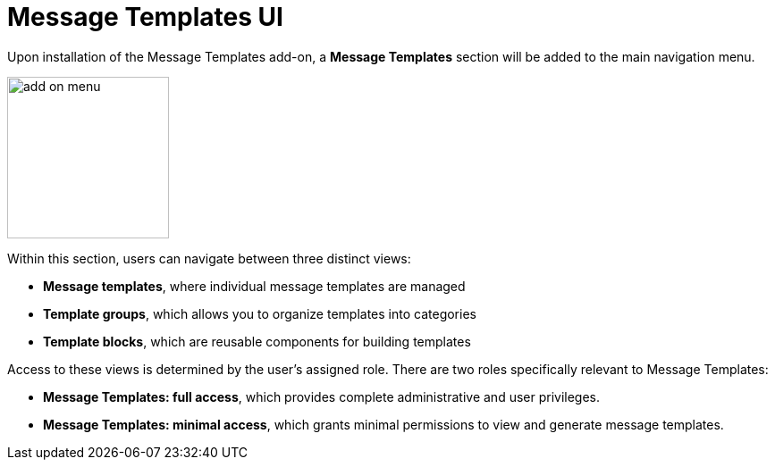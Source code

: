 = Message Templates UI

Upon installation of the Message Templates add-on, a *Message Templates* section will be added to the main navigation menu.

image::add-on-menu.png[align="center", width="181"]

Within this section, users can navigate between three distinct views:

* *Message templates*, where individual message templates are managed
* *Template groups*, which allows you to organize templates into categories
* *Template blocks*, which are reusable components for building templates

Access to these views is determined by the user's assigned role. There are two roles specifically relevant to Message Templates:

* *Message Templates: full access*, which provides complete administrative and user privileges.
* *Message Templates: minimal access*, which grants minimal permissions to view and generate message templates.